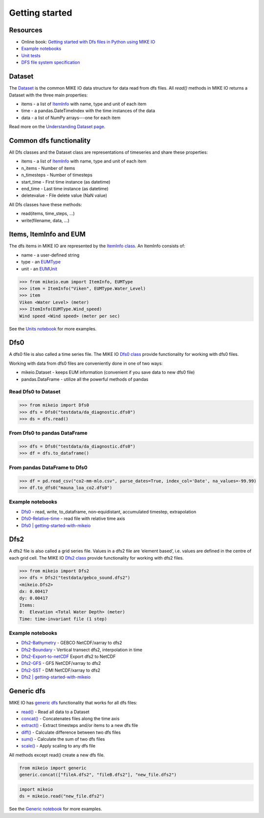 .. _getting_started:

Getting started
###############

Resources
*********

* Online book: `Getting started with Dfs files in Python using MIKE IO <https://dhi.github.io/getting-started-with-mikeio>`_
* `Example notebooks <https://nbviewer.jupyter.org/github/DHI/mikeio/tree/main/notebooks/>`_
* `Unit tests <https://github.com/DHI/mikeio/tree/main/tests>`_
* `DFS file system specification <https://docs.mikepoweredbydhi.com/core_libraries/dfs/dfs-file-system/>`_


Dataset
*******
The `Dataset <dataset.html#mikeio.Dataset>`_ is the common MIKE IO data structure for data read from dfs files. 
All `read()` methods in MIKE IO returns a Dataset with the three main properties:

* items - a list of `ItemInfo <eum.html#mikeio.eum.ItemInfo>`_ with name, type and unit of each item
* time - a pandas.DateTimeIndex with the time instances of the data
* data - a list of NumPy arrays---one for each item

Read more on the `Understanding Dataset page <understanding_dataset.html>`_.


Common dfs functionality
************************
All Dfs classes and the Dataset class are representations of timeseries and 
share these properties: 

* items - a list of `ItemInfo <eum.html#mikeio.eum.ItemInfo>`_ with name, type and unit of each item
* n_items - Number of items
* n_timesteps - Number of timesteps
* start_time - First time instance (as datetime)
* end_time - Last time instance (as datetime)
* deletevalue - File delete value (NaN value)

All Dfs classes have these methods:

* read(items, time_steps, ...)
* write(filename, data, ...)


Items, ItemInfo and EUM
***********************
The dfs items in MIKE IO are represented by the `ItemInfo class <eum.html#mikeio.eum.ItemInfo>`_. 
An ItemInfo consists of:

* name - a user-defined string 
* type - an `EUMType <eum.html#mikeio.eum.EUMType>`_ 
* unit - an `EUMUnit <eum.html#mikeio.eum.EUMUnit>`_

.. code-block:: python

    >>> from mikeio.eum import ItemInfo, EUMType
    >>> item = ItemInfo("Viken", EUMType.Water_Level)
    >>> item
    Viken <Water Level> (meter)
    >>> ItemInfo(EUMType.Wind_speed)
    Wind speed <Wind speed> (meter per sec)

See the `Units notebook <https://nbviewer.jupyter.org/github/DHI/mikeio/blob/main/notebooks/Units.ipynb>`_ for more examples.


Dfs0
****
A dfs0 file is also called a time series file. The MIKE IO `Dfs0 class <dfs0.html#mikeio.Dfs0>`_ provide functionality for working with dfs0 files.  

Working with data from dfs0 files are conveniently done in one of two ways:

* mikeio.Dataset - keeps EUM information (convenient if you save data to new dfs0 file)
* pandas.DataFrame - utilize all the powerful methods of pandas


Read Dfs0 to Dataset
--------------------

.. code-block:: python

    >>> from mikeio import Dfs0
    >>> dfs = Dfs0("testdata/da_diagnostic.dfs0")
    >>> ds = dfs.read()   
   

From Dfs0 to pandas DataFrame
-----------------------------

.. code-block:: python

    >>> dfs = Dfs0("testdata/da_diagnostic.dfs0")
    >>> df = dfs.to_dataframe()

From pandas DataFrame to Dfs0
-----------------------------

.. code-block:: python

    >>> df = pd.read_csv("co2-mm-mlo.csv", parse_dates=True, index_col='Date', na_values=-99.99)
    >>> df.to_dfs0("mauna_loa_co2.dfs0")


Example notebooks
-----------------
* `Dfs0 <https://nbviewer.jupyter.org/github/DHI/mikeio/blob/main/notebooks/Dfs0%20-%20Timeseries.ipynb>`_ - read, write, to_dataframe, non-equidistant, accumulated timestep, extrapolation
* `Dfs0-Relative-time <https://nbviewer.jupyter.org/github/DHI/mikeio/blob/main/notebooks/Dfs0%20-%20Relative%20time.ipynb>`_ - read file with relative time axis
* `Dfs0 | getting-started-with-mikeio <https://dhi.github.io/getting-started-with-mikeio/dfs0.html>`_

Dfs2
****
A dfs2 file is also called a grid series file. Values in a dfs2 file are ‘element based’, i.e. values are defined in the centre of each grid cell. 
The MIKE IO `Dfs2 class <dfs123.html#mikeio.Dfs2>`_ provide functionality for working with dfs2 files.  

.. code-block:: python

    >>> from mikeio import Dfs2
    >>> dfs = Dfs2("testdata/gebco_sound.dfs2")
    <mikeio.Dfs2>
    dx: 0.00417
    dy: 0.00417
    Items:
    0:  Elevation <Total Water Depth> (meter)
    Time: time-invariant file (1 step)   

Example notebooks
-----------------
* `Dfs2-Bathymetry <https://nbviewer.jupyter.org/github/DHI/mikeio/blob/main/notebooks/Dfs2%20-%20Bathymetry.ipynb>`_ - GEBCO NetCDF/xarray to dfs2 
* `Dfs2-Boundary <https://nbviewer.jupyter.org/github/DHI/mikeio/blob/main/notebooks/Dfs2%20-%20Boundary.ipynb>`_ - Vertical transect dfs2, interpolation in time 
* `Dfs2-Export-to-netCDF <https://nbviewer.jupyter.org/github/DHI/mikeio/blob/main/notebooks/Dfs2%20-%20Export%20to%20netcdf.ipynb>`_ Export dfs2 to NetCDF
* `Dfs2-GFS <https://nbviewer.jupyter.org/github/DHI/mikeio/blob/main/notebooks/Dfs2%20-%20Global%20Forecasting%20System.ipynb>`_ - GFS NetCDF/xarray to dfs2
* `Dfs2-SST <https://nbviewer.jupyter.org/github/DHI/mikeio/blob/main/notebooks/Dfs2%20-%20Sea%20surface%20temperature.ipynb>`_ - DMI NetCDF/xarray to dfs2 
* `Dfs2 | getting-started-with-mikeio <https://dhi.github.io/getting-started-with-mikeio/dfs2.html>`_


Generic dfs
***********
MIKE IO has `generic dfs <generic.html#module-mikeio.generic>`_ functionality that works for all dfs files: 

* `read() <generic.html#mikeio.read>`_ - Read all data to a Dataset
* `concat() <generic.html#mikeio.generic.extract>`_ - Concatenates files along the time axis
* `extract() <generic.html#mikeio.generic.extract>`_ - Extract timesteps and/or items to a new dfs file
* `diff() <generic.html#mikeio.generic.diff>`_ - Calculate difference between two dfs files
* `sum() <generic.html#mikeio.generic.extract>`_ - Calculate the sum of two dfs files
* `scale() <generic.html#mikeio.generic.extract>`_ - Apply scaling to any dfs file

All methods except read() create a new dfs file.

.. code-block:: python

   from mikeio import generic
   generic.concat(["fileA.dfs2", "fileB.dfs2"], "new_file.dfs2")

.. code-block:: python

   import mikeio 
   ds = mikeio.read("new_file.dfs2")

See the `Generic notebook <https://nbviewer.jupyter.org/github/DHI/mikeio/blob/main/notebooks/Generic.ipynb>`_ for more examples.
